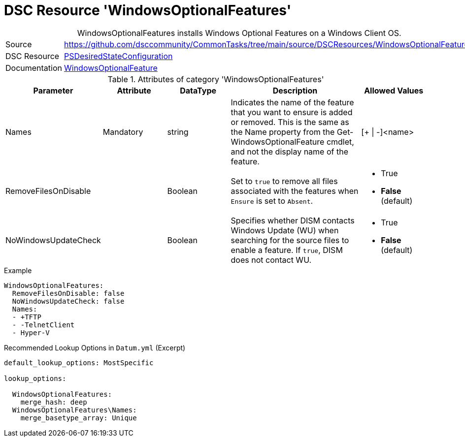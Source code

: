 ﻿// CommonTasks YAML Reference: WindowsOptionalFeatures
// ===================================================

:YmlCategory: WindowsOptionalFeatures


[[dscyml_windowsoptionalfeatures, {YmlCategory}]]
= DSC Resource 'WindowsOptionalFeatures'
// didn't work in production: = DSC Resource '{YmlCategory}'


[[dscyml_windowsoptionalfeatures_abstract]]
.{YmlCategory} installs Windows Optional Features on a Windows Client OS.


[cols="1,3a" options="autowidth" caption=]
|===
| Source         | https://github.com/dsccommunity/CommonTasks/tree/main/source/DSCResources/WindowsOptionalFeatures
| DSC Resource   | https://docs.microsoft.com/en-us/powershell/module/psdesiredstateconfiguration/?view=powershell-5.1[PSDesiredStateConfiguration]
| Documentation  | https://docs.microsoft.com/de-de/powershell/scripting/dsc/reference/resources/windows/windowsoptionalfeatureresource?view=powershell-5.1[WindowsOptionalFeature]
|===


.Attributes of category '{YmlCategory}'
[cols="1,1,1,2a,1a" options="header"]
|===
| Parameter
| Attribute
| DataType
| Description
| Allowed Values

| Names
| Mandatory
| string
| Indicates the name of the feature that you want to ensure is added or removed.
  This is the same as the Name property from the Get-WindowsOptionalFeature cmdlet, and not the display name of the feature.
| [+ \| -]<name>

| RemoveFilesOnDisable
|
| Boolean
| Set to `true` to remove all files associated with the features when `Ensure` is set to `Absent`.
| - True
  - *False* (default)

| NoWindowsUpdateCheck
|
| Boolean
| Specifies whether DISM contacts Windows Update (WU) when searching for the source files to enable a feature.
  If `true`, DISM does not contact WU.
| - True
  - *False* (default)

|===


.Example
[source, yaml]
----
WindowsOptionalFeatures:
  RemoveFilesOnDisable: false
  NoWindowsUpdateCheck: false
  Names:
  - +TFTP
  - -TelnetClient
  - Hyper-V
----


.Recommended Lookup Options in `Datum.yml` (Excerpt)
[source, yaml]
----
default_lookup_options: MostSpecific

lookup_options:

  WindowsOptionalFeatures:
    merge_hash: deep
  WindowsOptionalFeatures\Names:
    merge_basetype_array: Unique
----
